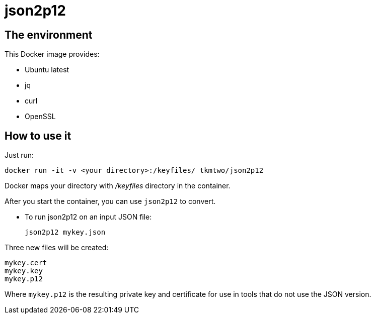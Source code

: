 = json2p12
:source-highlighter: coderay


== The environment

This Docker image provides:

* Ubuntu latest
* jq
* curl
* OpenSSL



== How to use it

Just run:

[source,bash]
----
docker run -it -v <your directory>:/keyfiles/ tkmtwo/json2p12
----

Docker maps your directory with [path]_/keyfiles_ directory in the container.

After you start the container, you can use `json2p12` to convert.


* To run json2p12 on an input JSON file:
+
[source,bash]
----
json2p12 mykey.json
----

Three new files will be created:
[source,text]
----

mykey.cert
mykey.key
mykey.p12

----


Where `mykey.p12` is the resulting private key and certificate for use
in tools that do not use the JSON version.


